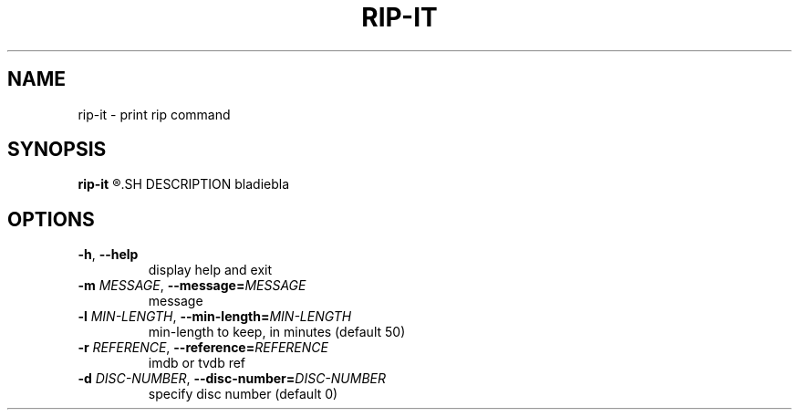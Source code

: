 .TH RIP\-IT 1
.SH NAME
rip\-it \- print rip command
.SH SYNOPSIS
.B rip\-it
.R [OPTIONS] TITLE
.SH DESCRIPTION
bladiebla
.SH OPTIONS
.TP
.BR \-h ", "\-\-help
display help and exit
.TP
.BR \-m " " \fIMESSAGE\fR ", "\-\-message=\fIMESSAGE\fR
message
.TP
.BR \-l " " \fIMIN-LENGTH\fR ", "\-\-min-length=\fIMIN-LENGTH\fR
min\-length to keep, in minutes (default 50)
.TP
.BR \-r " " \fIREFERENCE\fR ", "\-\-reference=\fIREFERENCE\fR
imdb or tvdb ref
.TP
.BR \-d " " \fIDISC-NUMBER\fR ", "\-\-disc-number=\fIDISC-NUMBER\fR
specify disc number (default 0)
